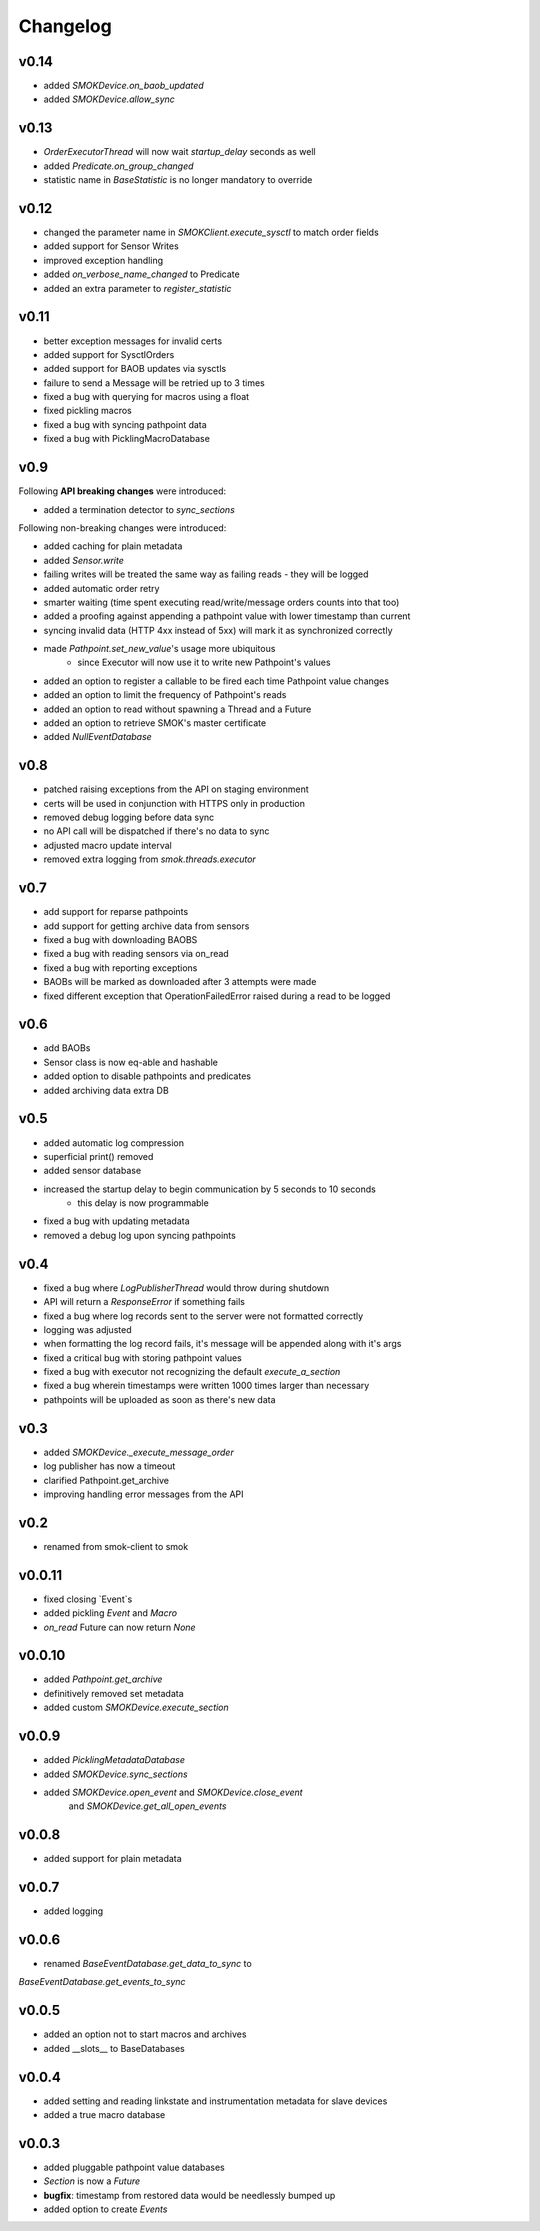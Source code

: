 Changelog
=========

v0.14
~~~~~

* added `SMOKDevice.on_baob_updated`
* added `SMOKDevice.allow_sync`

v0.13
~~~~~

* `OrderExecutorThread` will now wait `startup_delay` seconds as well
* added `Predicate.on_group_changed`
* statistic name in `BaseStatistic` is no longer mandatory to override

v0.12
~~~~~

* changed the parameter name in `SMOKClient.execute_sysctl` to match order fields
* added support for Sensor Writes
* improved exception handling
* added `on_verbose_name_changed` to Predicate
* added an extra parameter to `register_statistic`

v0.11
~~~~~

* better exception messages for invalid certs
* added support for SysctlOrders
* added support for BAOB updates via sysctls
* failure to send a Message will be retried up to 3 times
* fixed a bug with querying for macros using a float
* fixed pickling macros
* fixed a bug with syncing pathpoint data
* fixed a bug with PicklingMacroDatabase

v0.9
~~~~

Following **API breaking changes** were introduced:

* added a termination detector to `sync_sections`

Following non-breaking changes were introduced:

* added caching for plain metadata
* added `Sensor.write`
* failing writes will be treated the same way as failing reads - they will be logged
* added automatic order retry
* smarter waiting (time spent executing read/write/message orders counts into that too)
* added a proofing against appending a pathpoint value with lower timestamp than current
* syncing invalid data (HTTP 4xx instead of 5xx) will mark it as synchronized correctly
* made `Pathpoint.set_new_value`'s usage more ubiquitous
    * since Executor will now use it to write new Pathpoint's values
* added an option to register a callable to be fired each time Pathpoint value changes
* added an option to limit the frequency of Pathpoint's reads
* added an option to read without spawning a Thread and a Future
* added an option to retrieve SMOK's master certificate
* added `NullEventDatabase`

v0.8
~~~~

* patched raising exceptions from the API on staging environment
* certs will be used in conjunction with HTTPS only in production
* removed debug logging before data sync
* no API call will be dispatched if there's no data to sync
* adjusted macro update interval
* removed extra logging from `smok.threads.executor`

v0.7
~~~~

* add support for reparse pathpoints
* add support for getting archive data from sensors
* fixed a bug with downloading BAOBS
* fixed a bug with reading sensors via on_read
* fixed a bug with reporting exceptions
* BAOBs will be marked as downloaded after 3 attempts were made
* fixed different exception that OperationFailedError raised during a read to be logged

v0.6
~~~~

* add BAOBs
* Sensor class is now eq-able and hashable
* added option to disable pathpoints and predicates
* added archiving data extra DB

v0.5
~~~~

* added automatic log compression
* superficial print() removed
* added sensor database
* increased the startup delay to begin communication by 5 seconds to 10 seconds
    * this delay is now programmable
* fixed a bug with updating metadata
* removed a debug log upon syncing pathpoints

v0.4
~~~~

* fixed a bug where `LogPublisherThread` would throw during shutdown
* API will return a `ResponseError` if something fails
* fixed a bug where log records sent to the server were not formatted correctly
* logging was adjusted
* when formatting the log record fails, it's message will be appended along with it's args
* fixed a critical bug with storing pathpoint values
* fixed a bug with executor not recognizing the default `execute_a_section`
* fixed a bug wherein timestamps were written 1000 times larger than necessary
* pathpoints will be uploaded as soon as there's new data

v0.3
~~~~

* added `SMOKDevice._execute_message_order`
* log publisher has now a timeout
* clarified Pathpoint.get_archive
* improving handling error messages from the API

v0.2
~~~~

* renamed from smok-client to smok

v0.0.11
~~~~~~~

* fixed closing `Event`s
* added pickling `Event` and `Macro`
* `on_read` Future can now return `None`

v0.0.10
~~~~~~~

* added `Pathpoint.get_archive`
* definitively removed set metadata
* added custom `SMOKDevice.execute_section`

v0.0.9
~~~~~~

* added `PicklingMetadataDatabase`
* added `SMOKDevice.sync_sections`
* added `SMOKDevice.open_event` and `SMOKDevice.close_event`
    and `SMOKDevice.get_all_open_events`

v0.0.8
~~~~~~

* added support for plain metadata

v0.0.7
~~~~~~

* added logging

v0.0.6
~~~~~~

* renamed `BaseEventDatabase.get_data_to_sync` to
`BaseEventDatabase.get_events_to_sync`

v0.0.5
~~~~~~

* added an option not to start macros and archives
* added __slots__ to BaseDatabases

v0.0.4
~~~~~~

* added setting and reading linkstate and instrumentation metadata for slave devices
* added a true macro database

v0.0.3
~~~~~~

* added pluggable pathpoint value databases
* `Section` is now a `Future`
* **bugfix**: timestamp from restored data would be needlessly bumped up
* added option to create `Events`


